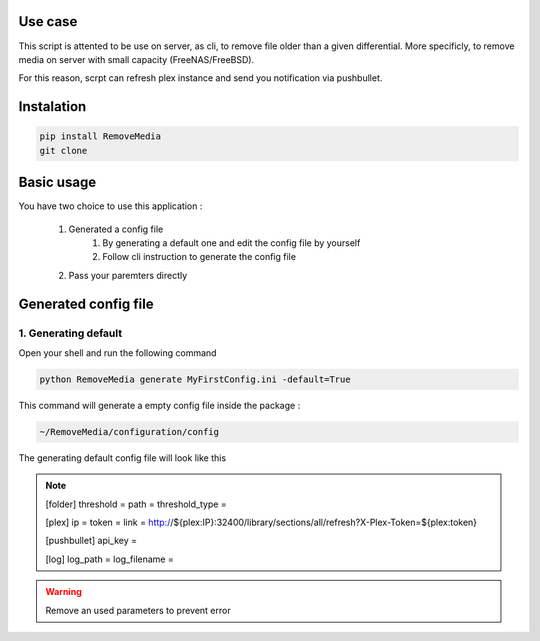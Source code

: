 Use case
=========

.. image:: https://img.shields.io/travis/Hatoris/RemoveMedia.svg


This script is attented to be use on server, as cli, to remove file older than a given differential. More specificly, to remove media on server with small capacity (FreeNAS/FreeBSD).

For this reason, scrpt can refresh plex instance and send you notification via pushbullet.

Instalation
===========

.. code-block:: python

    pip install RemoveMedia
    git clone 

Basic usage
===========

You have two choice to use this application : 

    1. Generated a config file 
        1. By generating a default one and edit the config file by yourself
        2. Follow cli instruction to generate the config file
    2. Pass your paremters directly

Generated config file
======================

1. Generating default
----------------------

Open your shell and run the following command

.. code-block:: bash

    python RemoveMedia generate MyFirstConfig.ini -default=True

This command will generate a empty config file inside the package : 

.. code-block:: bash

    ~/RemoveMedia/configuration/config

The generating default config file will look like this

.. note::

    [folder]
    threshold = 
    path = 
    threshold_type = 

    [plex]
    ip = 
    token = 
    link = http://${plex:IP}:32400/library/sections/all/refresh?X-Plex-Token=${plex:token}

    [pushbullet]
    api_key = 

    [log]
    log_path = 
    log_filename = 

.. warning::

    Remove an used parameters to prevent error

